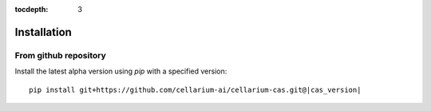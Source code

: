 :tocdepth: 3

Installation
############

From github repository
++++++++++++++++++++++

Install the latest alpha version using `pip` with a specified version::

    pip install git+https://github.com/cellarium-ai/cellarium-cas.git@|cas_version|
